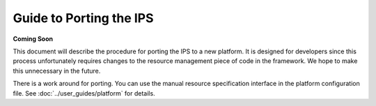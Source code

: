 Guide to Porting the IPS
========================

**Coming Soon**

This document will describe the procedure for porting the IPS to a new platform.  It is designed for developers since this process unfortunately requires changes to the resource management piece of code in the framework.  We hope to make this unnecessary in the future.

There is a work around for porting.  You can use the manual resource specification interface in the platform configuration file.  See :doc:`../user_guides/platform` for details.